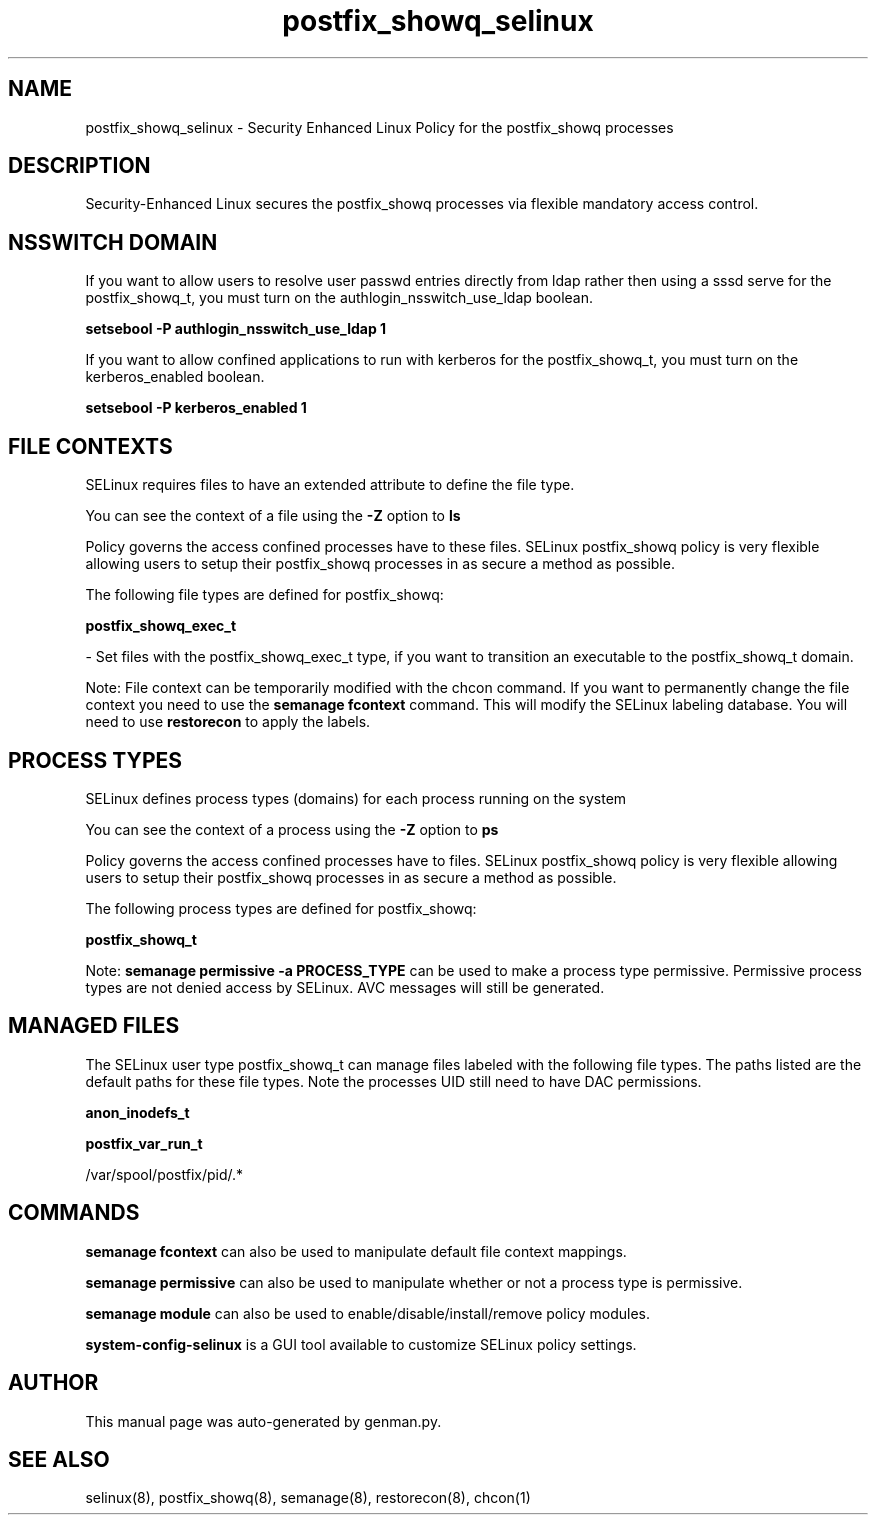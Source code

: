 .TH  "postfix_showq_selinux"  "8"  "postfix_showq" "dwalsh@redhat.com" "postfix_showq SELinux Policy documentation"
.SH "NAME"
postfix_showq_selinux \- Security Enhanced Linux Policy for the postfix_showq processes
.SH "DESCRIPTION"

Security-Enhanced Linux secures the postfix_showq processes via flexible mandatory access
control.  

.SH NSSWITCH DOMAIN

.PP
If you want to allow users to resolve user passwd entries directly from ldap rather then using a sssd serve for the postfix_showq_t, you must turn on the authlogin_nsswitch_use_ldap boolean.

.EX
.B setsebool -P authlogin_nsswitch_use_ldap 1
.EE

.PP
If you want to allow confined applications to run with kerberos for the postfix_showq_t, you must turn on the kerberos_enabled boolean.

.EX
.B setsebool -P kerberos_enabled 1
.EE

.SH FILE CONTEXTS
SELinux requires files to have an extended attribute to define the file type. 
.PP
You can see the context of a file using the \fB\-Z\fP option to \fBls\bP
.PP
Policy governs the access confined processes have to these files. 
SELinux postfix_showq policy is very flexible allowing users to setup their postfix_showq processes in as secure a method as possible.
.PP 
The following file types are defined for postfix_showq:


.EX
.PP
.B postfix_showq_exec_t 
.EE

- Set files with the postfix_showq_exec_t type, if you want to transition an executable to the postfix_showq_t domain.


.PP
Note: File context can be temporarily modified with the chcon command.  If you want to permanently change the file context you need to use the 
.B semanage fcontext 
command.  This will modify the SELinux labeling database.  You will need to use
.B restorecon
to apply the labels.

.SH PROCESS TYPES
SELinux defines process types (domains) for each process running on the system
.PP
You can see the context of a process using the \fB\-Z\fP option to \fBps\bP
.PP
Policy governs the access confined processes have to files. 
SELinux postfix_showq policy is very flexible allowing users to setup their postfix_showq processes in as secure a method as possible.
.PP 
The following process types are defined for postfix_showq:

.EX
.B postfix_showq_t 
.EE
.PP
Note: 
.B semanage permissive -a PROCESS_TYPE 
can be used to make a process type permissive. Permissive process types are not denied access by SELinux. AVC messages will still be generated.

.SH "MANAGED FILES"

The SELinux user type postfix_showq_t can manage files labeled with the following file types.  The paths listed are the default paths for these file types.  Note the processes UID still need to have DAC permissions.

.br
.B anon_inodefs_t


.br
.B postfix_var_run_t

	/var/spool/postfix/pid/.*
.br

.SH "COMMANDS"
.B semanage fcontext
can also be used to manipulate default file context mappings.
.PP
.B semanage permissive
can also be used to manipulate whether or not a process type is permissive.
.PP
.B semanage module
can also be used to enable/disable/install/remove policy modules.

.PP
.B system-config-selinux 
is a GUI tool available to customize SELinux policy settings.

.SH AUTHOR	
This manual page was auto-generated by genman.py.

.SH "SEE ALSO"
selinux(8), postfix_showq(8), semanage(8), restorecon(8), chcon(1)
